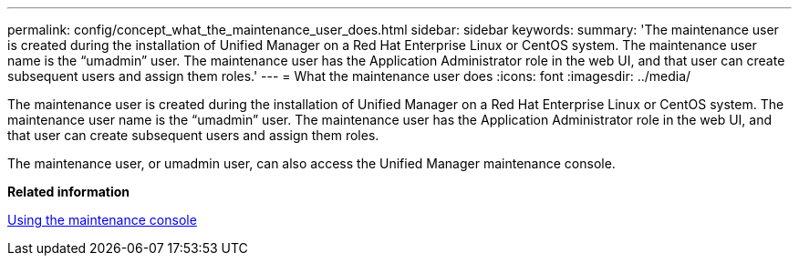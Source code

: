 ---
permalink: config/concept_what_the_maintenance_user_does.html
sidebar: sidebar
keywords: 
summary: 'The maintenance user is created during the installation of Unified Manager on a Red Hat Enterprise Linux or CentOS system. The maintenance user name is the “umadmin” user. The maintenance user has the Application Administrator role in the web UI, and that user can create subsequent users and assign them roles.'
---
= What the maintenance user does
:icons: font
:imagesdir: ../media/

[.lead]
The maintenance user is created during the installation of Unified Manager on a Red Hat Enterprise Linux or CentOS system. The maintenance user name is the "`umadmin`" user. The maintenance user has the Application Administrator role in the web UI, and that user can create subsequent users and assign them roles.

The maintenance user, or umadmin user, can also access the Unified Manager maintenance console.

*Related information*

xref:task_using_the_maintenance_console.adoc[Using the maintenance console]
